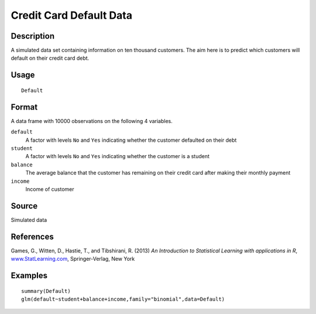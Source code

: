 +--------------------------------------+--------------------------------------+
| Default                              |
| R Documentation                      |
+--------------------------------------+--------------------------------------+

Credit Card Default Data
------------------------

Description
~~~~~~~~~~~

A simulated data set containing information on ten thousand customers.
The aim here is to predict which customers will default on their credit
card debt.

Usage
~~~~~

::

    Default

Format
~~~~~~

A data frame with 10000 observations on the following 4 variables.

``default``
    A factor with levels ``No`` and ``Yes`` indicating whether the
    customer defaulted on their debt

``student``
    A factor with levels ``No`` and ``Yes`` indicating whether the
    customer is a student

``balance``
    The average balance that the customer has remaining on their credit
    card after making their monthly payment

``income``
    Income of customer

Source
~~~~~~

Simulated data

References
~~~~~~~~~~

Games, G., Witten, D., Hastie, T., and Tibshirani, R. (2013) *An
Introduction to Statistical Learning with applications in R*,
`www.StatLearning.com <www.StatLearning.com>`__, Springer-Verlag, New
York

Examples
~~~~~~~~

::

    summary(Default)
    glm(default~student+balance+income,family="binomial",data=Default)

